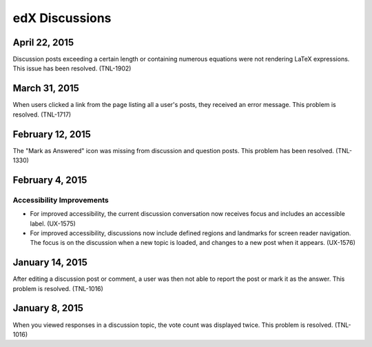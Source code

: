 ####################################
edX Discussions
####################################


******************
April 22, 2015
******************

Discussion posts exceeding a certain length or containing numerous equations
were not rendering LaTeX expressions. This issue has been resolved. (TNL-1902)

******************
March 31, 2015
******************

When users clicked a link from the page listing all a user's posts, they
received an error message. This problem is resolved. (TNL-1717)

******************
February 12, 2015
******************

The "Mark as Answered" icon was missing from discussion and question posts.
This problem has been resolved. (TNL-1330)

******************
February 4, 2015
******************

============================
Accessibility Improvements 
============================ 

* For improved accessibility, the current discussion conversation now receives
  focus and includes an accessible label. (UX-1575)

* For improved accessibility, discussions now include defined regions and
  landmarks for screen reader navigation. The focus is on the discussion
  when a new topic is loaded, and changes to a new post when it appears.
  (UX-1576)

*****************
January 14, 2015
*****************

After editing a discussion post or comment, a user was then not able to report the post or mark it as the answer. This problem is resolved. (TNL-1016)

*****************
January 8, 2015
*****************

When you viewed responses in a discussion topic, the vote count was displayed
twice. This problem is resolved. (TNL-1016)
